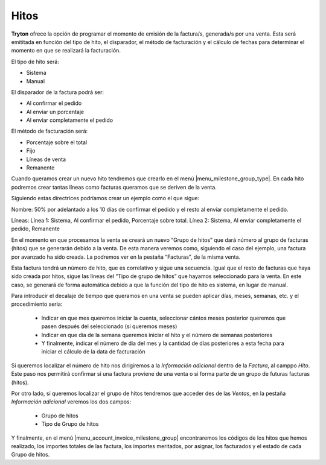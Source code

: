 Hitos
=====

**Tryton** ofrece la opción de programar el momento de emisión de la 
factura/s, generada/s por una venta. Esta será emititada en función del tipo de 
hito, el disparador, el método de facturación y el cálculo de fechas para 
determinar el momento en que se realizará la facturación.

El tipo de hito será:

* Sistema

* Manual

El disparador de la factura podrá ser:

* Al confirmar el pedido	

* Al enviar un porcentaje

* Al enviar completamente el pedido

El método de facturación será: 

* Porcentaje sobre el total

* Fijo

* Líneas de venta

* Remanente


Cuando queramos crear un nuevo hito tendremos que crearlo en el menú 
|menu_milestone_group_type|. En cada hito podremos crear tantas líneas como 
facturas queramos que se deriven de la venta. 

Siguiendo estas directrices podríamos crear un ejemplo como el que sigue:

Nombre: 50% por adelantado a los 10 días de confirmar el pedido y el resto al 
enviar completamente el pedido.

Líneas: Línea 1: Sistema, Al confirmar el pedido, Porcentaje sobre total. 
Línea 2: Sistema, Al enviar completamente el pedido, Remanente

En el momento en que procesamos la venta se creará un nuevo “Grupo de hitos” 
que 
dará número al grupo de facturas (hitos) que se generarán debido a la venta. De 
esta manera veremos como, siguiendo el caso del ejemplo, una factura por 
avanzado ha sido creada. La podremos ver en la pestaña “Facturas”, de la misma 
venta. 

Esta factura tendrá un número de hito, que es correlativo y sigue una 
secuencia. Igual que el resto de facturas que haya sido creada por hitos, sigue 
las líneas del “Tipo de grupo de hitos” que hayamos seleccionado para la venta. 
En este caso, se generará de forma automática debido a que la función del tipo 
de hito es sistema, en lugar de manual.

Para introducir el decalaje de tiempo que queramos en una venta se pueden 
aplicar días, meses, semanas, etc. y el procedimiento seria:

 * Indicar en que mes queremos iniciar la cuenta, seleccionar cántos meses 
   posterior queremos que pasen después del seleccionado (si queremos meses)

 * Indicar en que dia de la semana queremos iniciar el hito y el número de 
   semanas posteriores
   
 * Y finalmente, indicar el número de dia del mes y la cantidad de días 
   posteriores a esta fecha para iniciar el cálculo de la data de facturación

Si queremos localizar el número de hito nos dirigiremos a la *Información 
adicional* dentro de la *Factura*, al camppo *Hito*. Este paso nos permitirá 
confirmar si una factura proviene de una venta o si forma parte de un grupo de 
futuras facturas (hitos). 

Por otro lado, si queremos localizar el grupo de hitos tendremos que acceder des 
de las *Ventas*, en la pestaña *Información adicional* veremos los dos campos:
 
 * Grupo de hitos
 
 * Tipo de Grupo de hitos


Y finalmente, en el menú |menu_account_invoice_milestone_group| encontraremos 
los códigos de los hitos que hemos realizado, los importes totales de las 
factura, los importes meritados, por asignar, los facturados y el estado de cada
Grupo de hitos.


.. |menu_milestone_group_type| tryref:: account_invoice_milestone.menu_invoice_milestone_group_type/complete_name
.. |menu_account_invoice_milestone_group| tryref:: account_invoice_milestone.menu_invoice_milestone_group/complete_name
